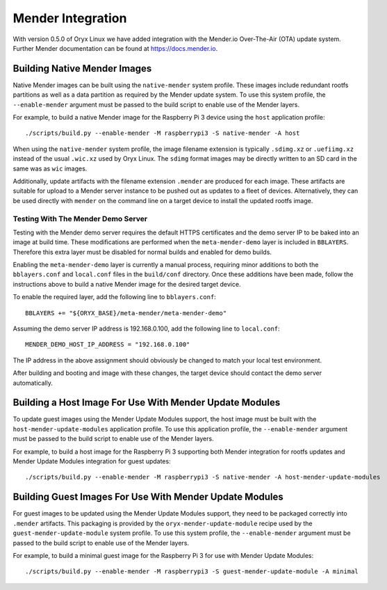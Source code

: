 .. _mender_integration:

==================
Mender Integration
==================

With version 0.5.0 of Oryx Linux we have added integration with the Mender.io
Over-The-Air (OTA) update system. Further Mender documentation can be found at
https://docs.mender.io.

Building Native Mender Images
=============================

Native Mender images can be built using the ``native-mender`` system profile.
These images include redundant rootfs partitions as well as a data partition as
required by the Mender update system. To use this system profile, the
``--enable-mender`` argument must be passed to the build script to enable use
of the Mender layers.

For example, to build a native Mender image for the Raspberry Pi 3 device using
the ``host`` application profile::

    ./scripts/build.py --enable-mender -M raspberrypi3 -S native-mender -A host

When using the ``native-mender`` system profile, the image filename extension
is typically ``.sdimg.xz`` or ``.uefiimg.xz`` instead of the usual
``.wic.xz`` used by Oryx Linux. The ``sdimg`` format images may be directly
written to an SD card in the same was as ``wic`` images.

Additionally, update artifacts with the filename extension ``.mender`` are
produced for each image. These artifacts are suitable for upload to a Mender
server instance to be pushed out as updates to a fleet of devices.
Alternatively, they can be used directly with ``mender`` on the command line
on a target device to install the updated rootfs image.

Testing With The Mender Demo Server
-----------------------------------

Testing with the Mender demo server requires the default HTTPS certificates
and the demo server IP to be baked into an image at build time. These
modifications are performed when the ``meta-mender-demo`` layer is included in
``BBLAYERS``. Therefore this extra layer must be disabled for normal builds and
enabled for demo builds.

Enabling the ``meta-mender-demo`` layer is currently a manual process,
requiring minor additions to both the ``bblayers.conf`` and ``local.conf``
files in the ``build/conf`` directory. Once these additions have been made,
follow the instructions above to build a native Mender image for the desired
target device.

To enable the required layer, add the following line to ``bblayers.conf``::

    BBLAYERS += "${ORYX_BASE}/meta-mender/meta-mender-demo"

Assuming the demo server IP address is 192.168.0.100, add the following line to
``local.conf``::

    MENDER_DEMO_HOST_IP_ADDRESS = "192.168.0.100"

The IP address in the above assignment should obviously be changed to match
your local test environment.

After building and booting and image with these changes, the target device
should contact the demo server automatically.

Building a Host Image For Use With Mender Update Modules
========================================================

To update guest images using the Mender Update Modules support, the host
image must be built with the ``host-mender-update-modules`` application
profile. To use this application profile, the ``--enable-mender`` argument
must be passed to the build script to enable use of the Mender layers.

For example, to build a host image for the Raspberry Pi 3 supporting both
Mender integration for rootfs updates and Mender Update Modules integration
for guest updates::

    ./scripts/build.py --enable-mender -M raspberrypi3 -S native-mender -A host-mender-update-modules

Building Guest Images For Use With Mender Update Modules
========================================================

For guest images to be updated using the Mender Update Modules support, they
need to be packaged correctly into ``.mender`` artifacts. This packaging is
provided by the ``oryx-mender-update-module`` recipe used by the
``guest-mender-update-module`` system profile. To use this system profile,
the ``--enable-mender`` argument must be passed to the build script to enable
use of the Mender layers.

For example, to build a minimal guest image for the Raspberry Pi 3 for use
with Mender Update Modules::

    ./scripts/build.py --enable-mender -M raspberrypi3 -S guest-mender-update-module -A minimal
